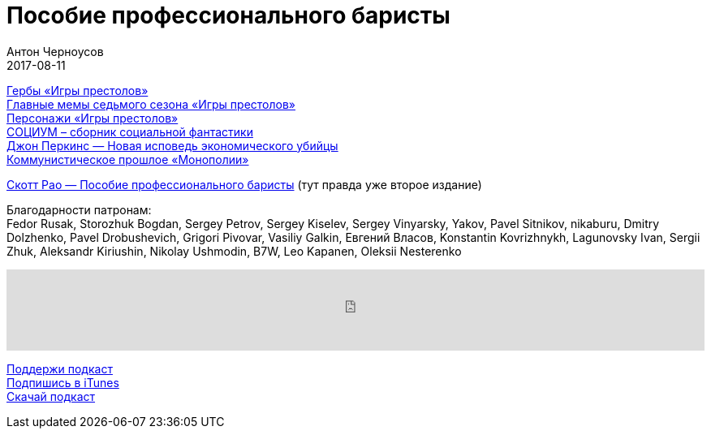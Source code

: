 = Пособие профессионального баристы
Антон Черноусов
2017-08-11
:jbake-type: post
:jbake-status: published
:jbake-tags: Подкаст, Профи, Кофе
:jbake-summary: Книга содержит всю необходимую информацию и множество полезных советов по приготовлению эспрессо, капучино, латте, а также по органи­зации работы кофейни.

http://bit.ly/TastyBooks70got[Гербы «Игры престолов»] +
http://bit.ly/TastyBooks70gotmem[Главные мемы седьмого сезона «Игры престолов»] +
http://bit.ly/TastyBooks70gotan[Персонажи «Игры престолов»] +
http://bit.ly/TastyBooks70soc[СОЦИУМ – сборник социальной фантастики] +
http://bit.ly/TastyBooks70dp2[Джон Перкинс — Новая исповедь экономического убийцы] +
http://bit.ly/TastyBooks70mon[Коммунистическое прошлое «Монополии»]

http://bit.ly/TastyBooks70[Скотт Рао — Пособие профессионального баристы] (тут правда уже второе издание)

Благодарности патронам: +
Fedor Rusak, Storozhuk Bogdan, Sergey Petrov, Sergey Kiselev, Sergey Vinyarsky, Yakov, Pavel Sitnikov, nikaburu, Dmitry Dolzhenko, Pavel Drobushevich, Grigori Pivovar, Vasiliy Galkin, Евгений Власов, Konstantin Kovrizhnykh, Lagunovsky Ivan, Sergii Zhuk, Aleksandr Kiriushin, Nikolay Ushmodin, B7W, Leo Kapanen, Oleksii Nesterenko

++++
<iframe src='https://www.podbean.com/media/player/5wp7e-6f0dc1?from=yiiadmin' data-link='https://www.podbean.com/media/player/5wp7e-6f0dc1?from=yiiadmin' height='100' width='100%' frameborder='0' scrolling='no' data-name='pb-iframe-player' ></iframe>
++++

http://bit.ly/TAOPpatron[Поддержи подкаст] +
http://bit.ly/tastybooks[Подпишись в iTunes] +
http://bit.ly/TastyBooks70mp3[Скачай подкаст]



